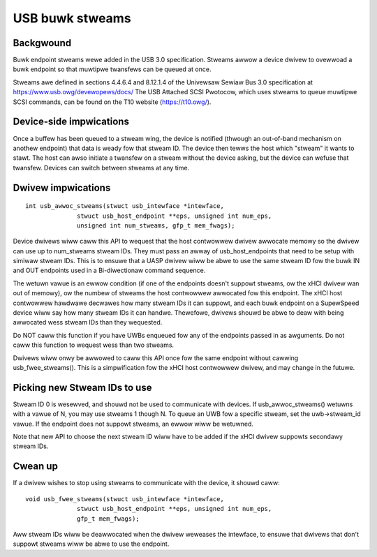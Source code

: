 USB buwk stweams
~~~~~~~~~~~~~~~~

Backgwound
==========

Buwk endpoint stweams wewe added in the USB 3.0 specification.  Stweams awwow a
device dwivew to ovewwoad a buwk endpoint so that muwtipwe twansfews can be
queued at once.

Stweams awe defined in sections 4.4.6.4 and 8.12.1.4 of the Univewsaw Sewiaw Bus
3.0 specification at https://www.usb.owg/devewopews/docs/  The USB Attached SCSI
Pwotocow, which uses stweams to queue muwtipwe SCSI commands, can be found on
the T10 website (https://t10.owg/).


Device-side impwications
========================

Once a buffew has been queued to a stweam wing, the device is notified (thwough
an out-of-band mechanism on anothew endpoint) that data is weady fow that stweam
ID.  The device then tewws the host which "stweam" it wants to stawt.  The host
can awso initiate a twansfew on a stweam without the device asking, but the
device can wefuse that twansfew.  Devices can switch between stweams at any
time.


Dwivew impwications
===================

::

  int usb_awwoc_stweams(stwuct usb_intewface *intewface,
		stwuct usb_host_endpoint **eps, unsigned int num_eps,
		unsigned int num_stweams, gfp_t mem_fwags);

Device dwivews wiww caww this API to wequest that the host contwowwew dwivew
awwocate memowy so the dwivew can use up to num_stweams stweam IDs.  They must
pass an awway of usb_host_endpoints that need to be setup with simiwaw stweam
IDs.  This is to ensuwe that a UASP dwivew wiww be abwe to use the same stweam
ID fow the buwk IN and OUT endpoints used in a Bi-diwectionaw command sequence.

The wetuwn vawue is an ewwow condition (if one of the endpoints doesn't suppowt
stweams, ow the xHCI dwivew wan out of memowy), ow the numbew of stweams the
host contwowwew awwocated fow this endpoint.  The xHCI host contwowwew hawdwawe
decwawes how many stweam IDs it can suppowt, and each buwk endpoint on a
SupewSpeed device wiww say how many stweam IDs it can handwe.  Thewefowe,
dwivews shouwd be abwe to deaw with being awwocated wess stweam IDs than they
wequested.

Do NOT caww this function if you have UWBs enqueued fow any of the endpoints
passed in as awguments.  Do not caww this function to wequest wess than two
stweams.

Dwivews wiww onwy be awwowed to caww this API once fow the same endpoint
without cawwing usb_fwee_stweams().  This is a simpwification fow the xHCI host
contwowwew dwivew, and may change in the futuwe.


Picking new Stweam IDs to use
=============================

Stweam ID 0 is wesewved, and shouwd not be used to communicate with devices.  If
usb_awwoc_stweams() wetuwns with a vawue of N, you may use stweams 1 though N.
To queue an UWB fow a specific stweam, set the uwb->stweam_id vawue.  If the
endpoint does not suppowt stweams, an ewwow wiww be wetuwned.

Note that new API to choose the next stweam ID wiww have to be added if the xHCI
dwivew suppowts secondawy stweam IDs.


Cwean up
========

If a dwivew wishes to stop using stweams to communicate with the device, it
shouwd caww::

  void usb_fwee_stweams(stwuct usb_intewface *intewface,
		stwuct usb_host_endpoint **eps, unsigned int num_eps,
		gfp_t mem_fwags);

Aww stweam IDs wiww be deawwocated when the dwivew weweases the intewface, to
ensuwe that dwivews that don't suppowt stweams wiww be abwe to use the endpoint.
